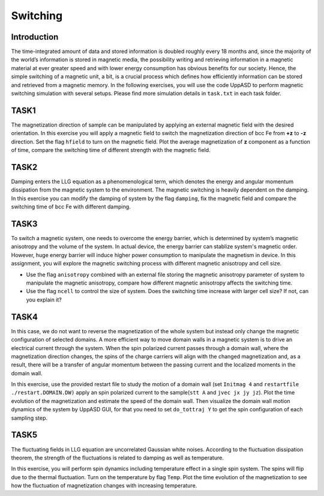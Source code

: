 Switching
=========

Introduction
---------------
The time-integrated amount of data and stored information is doubled roughly every
18 months and, since the majority of the world’s information is stored in magnetic media,
the possibility writing and retrieving information in a magnetic material at ever greater
speed and with lower energy consumption has obvious benefits for our society. Hence,
the simple switching of a magnetic unit, a bit, is a crucial process which defines how efficiently information can be stored and retrieved from a magnetic memory. In the following exercises, you will use the code UppASD to perform magnetic switching simulation with several setups. Please find more simulation details in ``task.txt`` in each task folder.


TASK1
-----------------
The magnetization direction of sample can be manipulated by applying an external magnetic field with the desired orientation. In this exercise you will apply a magnetic field to switch the magnetization direction of bcc Fe from **+z** to **-z** direction. Set the flag ``hfield`` to turn on the magnetic field. Plot the average magnetization of **z** component as a function of time, compare the switching time of different strength with the magnetic field.

TASK2
------------------------
Damping enters the LLG equation as a phenomenological term, which denotes the energy and angular momentum dissipation from the magnetic system to the environment. The magnetic switching is heavily dependent on the damping. In this exercise you can modify the damping of system by the flag ``damping``, fix the magnetic field and compare the switching time of bcc Fe with different damping. 

TASK3
------------------------
To switch a magnetic system, one needs to overcome the energy barrier, which is determined by system’s magnetic anisotropy and the volume of the system. In actual device, the energy barrier can stablize system's magnetic order. However, huge energy barrier will induce higher power consumption to manipulate the magnetism in device. In this assignment, you will explore the magnetic switching process with different magnetic anisotropy and cell size. 

* Use the flag ``anisotropy`` combined with an external file storing the magnetic anisotropy parameter of system to manipulate the magnetic anisotropy, compare how different magnetic anisotropy affects the switching time.

* Use the flag ``ncell`` to control the size of system. Does the switching time increase with larger cell size? If not, can you explain it? 


TASK4
------------------------
In this case, we do not want to reverse the magnetization of the whole system but instead only change the magnetic configuration of selected domains. A more efficient way to move domain walls in a magnetic system is to drive an electrical current through the system. When the spin polarized current passes through a domain wall, where the magnetization direction changes, the spins of the charge carriers will align with the changed magnetization and, as a result, there will be a transfer of angular momentum between the passing current and the localized moments in the domain wall. 

In this exercise, use the provided restart file to study the motion of a domain wall (set  ``Initmag 4`` and ``restartfile ./restart.DOMAIN.DW)`` apply an spin polarized current to the sample(``stt A`` and  ``jvec jx jy jz``). Plot the time evolution of the magnetization and estimate the speed of the domain wall. Then visualize the domain wall motion dynamics of the system by UppASD GUI, for that you need to set ``do_tottraj Y`` to get the spin configuration of each sampling step.  

TASK5
------------------------
The fluctuating fields in LLG equation are uncorrelated Gaussian white noises. According to the fluctuation dissipation theorem, the strength of the fluctuations is related to damping as well as temperature. 

In this exercise, you will perform spin dynamics including temperature effect in a single spin system. The spins will flip due to the thermal fluctuation. Turn on the temperature by flag ``Temp``. Plot the time evolution of the magnetization to see how the fluctuation of magnetization changes with increasing temperature.
